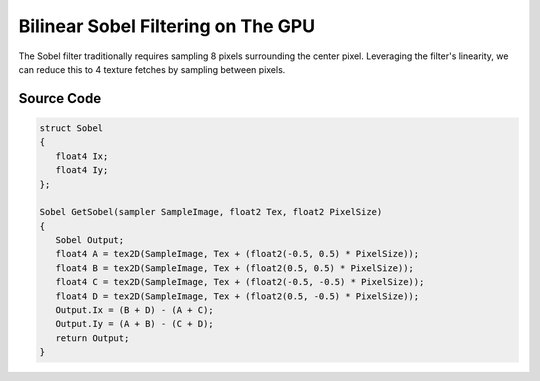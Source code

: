 
Bilinear Sobel Filtering on The GPU
===================================

The Sobel filter traditionally requires sampling 8 pixels surrounding the center pixel. Leveraging the filter's linearity, we can reduce this to 4 texture fetches by sampling between pixels.

Source Code
-----------

.. code-block:: none

   struct Sobel
   {
      float4 Ix;
      float4 Iy;
   };

   Sobel GetSobel(sampler SampleImage, float2 Tex, float2 PixelSize)
   {
      Sobel Output;
      float4 A = tex2D(SampleImage, Tex + (float2(-0.5, 0.5) * PixelSize));
      float4 B = tex2D(SampleImage, Tex + (float2(0.5, 0.5) * PixelSize));
      float4 C = tex2D(SampleImage, Tex + (float2(-0.5, -0.5) * PixelSize));
      float4 D = tex2D(SampleImage, Tex + (float2(0.5, -0.5) * PixelSize));
      Output.Ix = (B + D) - (A + C);
      Output.Iy = (A + B) - (C + D);
      return Output;
   }
